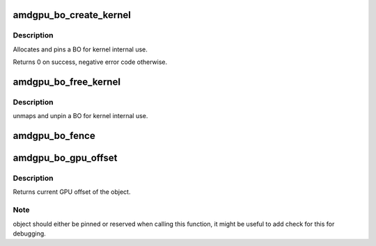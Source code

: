 .. -*- coding: utf-8; mode: rst -*-
.. src-file: drivers/gpu/drm/amd/amdgpu/amdgpu_object.c

.. _`amdgpu_bo_create_kernel`:

amdgpu_bo_create_kernel
=======================

.. c:function:: int amdgpu_bo_create_kernel(struct amdgpu_device *adev, unsigned long size, int align, u32 domain, struct amdgpu_bo **bo_ptr, u64 *gpu_addr, void **cpu_addr)

    create BO for kernel use

    :param struct amdgpu_device \*adev:
        amdgpu device object

    :param unsigned long size:
        size for the new BO

    :param int align:
        alignment for the new BO

    :param u32 domain:
        where to place it

    :param struct amdgpu_bo \*\*bo_ptr:
        resulting BO

    :param u64 \*gpu_addr:
        GPU addr of the pinned BO

    :param void \*\*cpu_addr:
        optional CPU address mapping

.. _`amdgpu_bo_create_kernel.description`:

Description
-----------

Allocates and pins a BO for kernel internal use.

Returns 0 on success, negative error code otherwise.

.. _`amdgpu_bo_free_kernel`:

amdgpu_bo_free_kernel
=====================

.. c:function:: void amdgpu_bo_free_kernel(struct amdgpu_bo **bo, u64 *gpu_addr, void **cpu_addr)

    free BO for kernel use

    :param struct amdgpu_bo \*\*bo:
        amdgpu BO to free

    :param u64 \*gpu_addr:
        *undescribed*

    :param void \*\*cpu_addr:
        *undescribed*

.. _`amdgpu_bo_free_kernel.description`:

Description
-----------

unmaps and unpin a BO for kernel internal use.

.. _`amdgpu_bo_fence`:

amdgpu_bo_fence
===============

.. c:function:: void amdgpu_bo_fence(struct amdgpu_bo *bo, struct fence *fence, bool shared)

    add fence to buffer object

    :param struct amdgpu_bo \*bo:
        buffer object in question

    :param struct fence \*fence:
        fence to add

    :param bool shared:
        true if fence should be added shared

.. _`amdgpu_bo_gpu_offset`:

amdgpu_bo_gpu_offset
====================

.. c:function:: u64 amdgpu_bo_gpu_offset(struct amdgpu_bo *bo)

    return GPU offset of bo

    :param struct amdgpu_bo \*bo:
        amdgpu object for which we query the offset

.. _`amdgpu_bo_gpu_offset.description`:

Description
-----------

Returns current GPU offset of the object.

.. _`amdgpu_bo_gpu_offset.note`:

Note
----

object should either be pinned or reserved when calling this
function, it might be useful to add check for this for debugging.

.. This file was automatic generated / don't edit.

